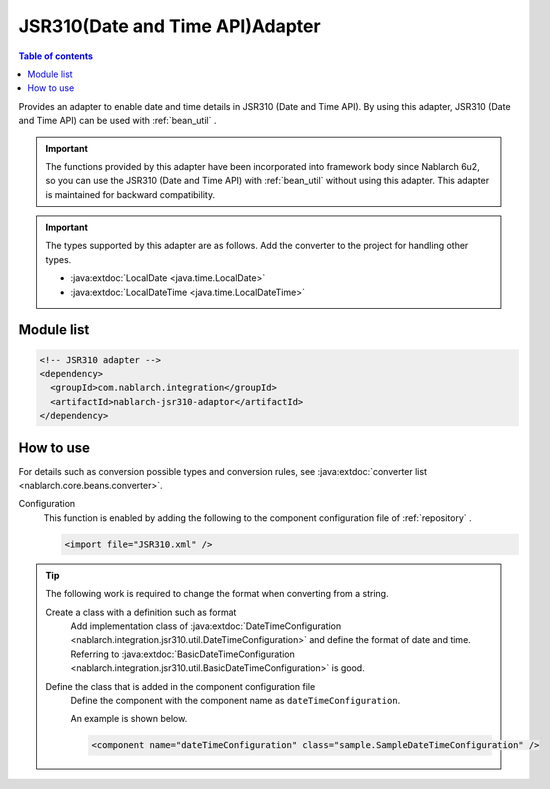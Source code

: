 .. _jsr310_adaptor:

JSR310(Date and Time API)Adapter
==================================================

.. contents:: Table of contents
  :depth: 3
  :local:
  
Provides an adapter to enable date and time details in JSR310 (Date and Time API). 
By using this adapter, JSR310 (Date and Time API) can be used with  :ref:`bean_util` .

.. important::

  The functions provided by this adapter have been incorporated into framework body since Nablarch 6u2,
  so you can use the JSR310 (Date and Time API) with  :ref:`bean_util`  without using this adapter.
  This adapter is maintained for backward compatibility.

.. important::

  The types supported by this adapter are as follows. 
  Add the converter to the project for handling other types.
  
  * :java:extdoc:`LocalDate <java.time.LocalDate>`
  * :java:extdoc:`LocalDateTime <java.time.LocalDateTime>`

Module list
--------------------------------------------------
.. code-block:: xml

  <!-- JSR310 adapter -->
  <dependency>
    <groupId>com.nablarch.integration</groupId>
    <artifactId>nablarch-jsr310-adaptor</artifactId>
  </dependency>
  
How to use
---------------------------------------------------------------------

For details such as conversion possible types and conversion rules, see :java:extdoc:`converter list <nablarch.core.beans.converter>`.

Configuration
  This function is enabled by adding the following to the component configuration file of :ref:`repository` .

  .. code-block:: xml

      <import file="JSR310.xml" />

.. tip::
 
  The following work is required to change the format when converting from a string.
  
  Create a class with a definition such as format
    Add implementation class of :java:extdoc:`DateTimeConfiguration <nablarch.integration.jsr310.util.DateTimeConfiguration>`  and define the format of date and time. 
    Referring to :java:extdoc:`BasicDateTimeConfiguration <nablarch.integration.jsr310.util.BasicDateTimeConfiguration>` is good.
    
  Define the class that is added in the component configuration file
    Define the component with the component name as ``dateTimeConfiguration``.
    
    An example is shown below.
    
    .. code-block:: xml
    
      <component name="dateTimeConfiguration" class="sample.SampleDateTimeConfiguration" />
      
